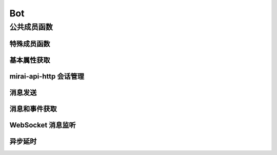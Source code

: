 Bot
===

.. doxygenclass:: mpp::Bot

公共成员函数
------------

特殊成员函数
............
.. doxygengroup:: BotSpecial
   :content-only:

基本属性获取
............
.. doxygengroup:: BotProps
   :content-only:

mirai-api-http 会话管理
...........................
.. doxygengroup:: BotGetVer
   :content-only:
.. doxygengroup:: BotSess
   :content-only:

消息发送
........
.. doxygengroup:: BotSendMsg
   :content-only:

消息和事件获取
..............
.. doxygengroup:: BotEvent
   :content-only:

WebSocket 消息监听
..................
.. doxygengroup:: BotMonitor
   :content-only:

异步延时
........
.. doxygengroup:: BotAsyncWait
   :content-only:
